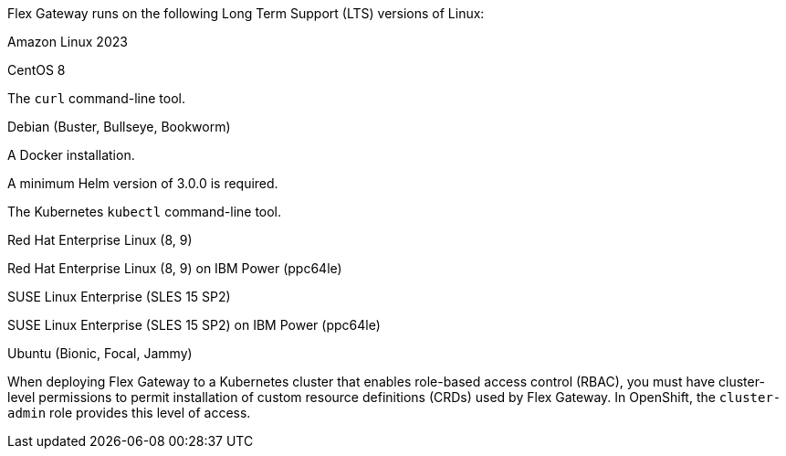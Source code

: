 //tag::intro[]
Flex Gateway runs on the following Long Term Support (LTS) versions of Linux:
//end::intro[]

//tag::amazon-linux[]
Amazon Linux 2023
//end::amazon-linux[]

//tag::centos[]
CentOS 8
//end::centos[]

//tag::curl[]
The `curl` command-line tool.
//end::curl[]

//tag::debian[]
Debian (Buster, Bullseye, Bookworm)
//end::debian[]

//tag::docker[]
A Docker installation.
//end::docker[]

//Requires local/page variable that specifies the version, such as :version-helm: 3.0.0
//tag::helm[]
A minimum Helm version of 3.0.0 is required. 
//end::helm[]

//tag::kubectl[]
The Kubernetes `kubectl` command-line tool.
//end::kubectl[]

//tag::red-hat[]
Red Hat Enterprise Linux (8, 9)
//end::red-hat[]

//tag::red-hat-ibm[]
Red Hat Enterprise Linux (8, 9) on IBM Power (ppc64le)
//end::red-hat-ibm[]

//tag::suse[]
SUSE Linux Enterprise (SLES 15 SP2)
//end::suse[]

//tag::suse-ibm[]
SUSE Linux Enterprise (SLES 15 SP2) on IBM Power (ppc64le)
//end::suse-ibm[]

//tag::ubuntu[]
Ubuntu (Bionic, Focal, Jammy)
//end::ubuntu[]

//pls leave blank line in rabc-permission-k8
// tag::rbac-permission-k8[]

When deploying Flex Gateway to a Kubernetes cluster that enables role-based access control (RBAC), you must have cluster-level permissions to permit installation of custom resource definitions (CRDs) used by Flex Gateway. 
// end::rbac-permission-k8[]
// tag::rbac-role-openshift[]
In OpenShift, the `cluster-admin` role provides this level of access.
// end::rbac-role-openshift[]
